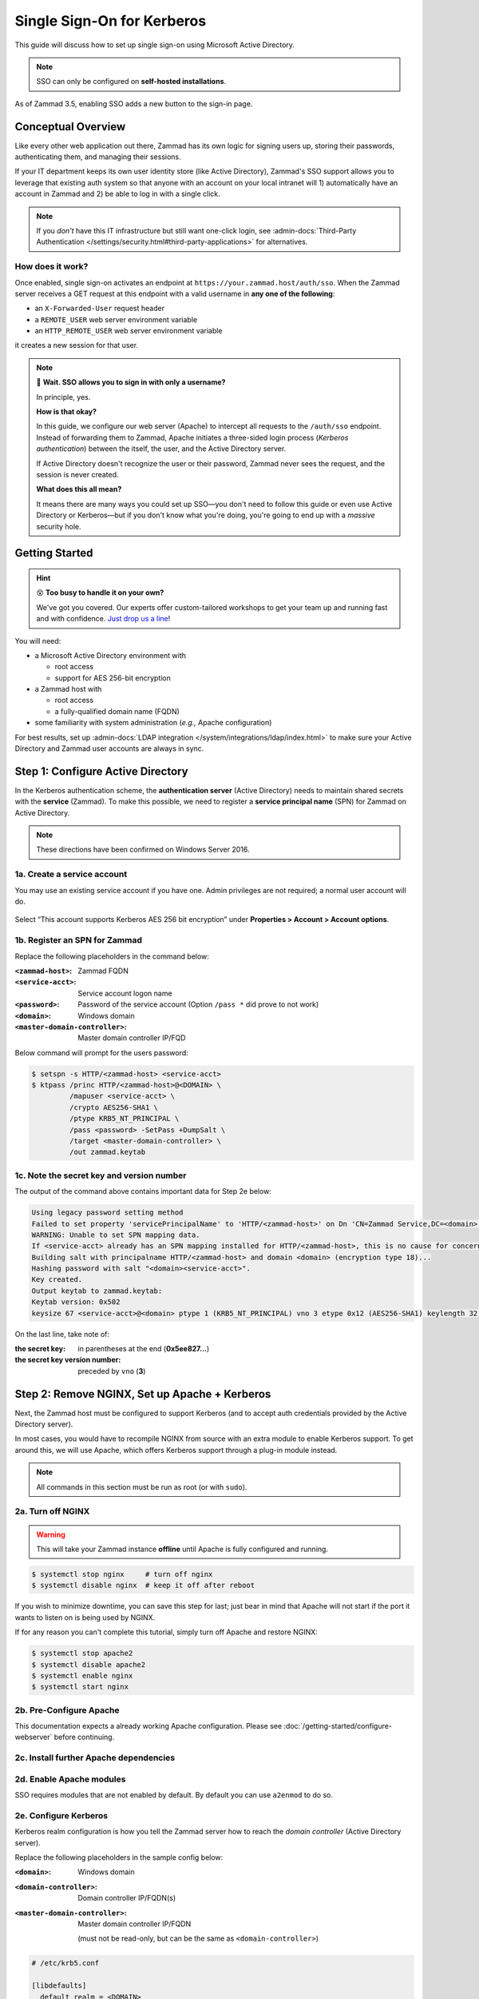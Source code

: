 Single Sign-On for Kerberos
===========================

This guide will discuss how to set up single sign-on
using Microsoft Active Directory.

.. note:: SSO can only be configured on **self-hosted installations**.

.. figure:: /images/appendix/single-sign-on/using-sso-for-logging-into-zammad.gif
   :alt: Login screen with SSO button for one-click login.
   :align: center
   :width: 80%

   As of Zammad 3.5, enabling SSO adds a new button to the sign-in page.

Conceptual Overview
-------------------

Like every other web application out there,
Zammad has its own logic for signing users up, storing their passwords,
authenticating them, and managing their sessions.

If your IT department keeps its own user identity store (like Active Directory),
Zammad's SSO support allows you to leverage that existing auth system
so that anyone with an account on your local intranet will
1) automatically have an account in Zammad and
2) be able to log in with a single click.

.. note:: If you *don't* have this IT infrastructure
   but still want one-click login,
   see :admin-docs:`Third-Party Authentication </settings/security.html#third-party-applications>`
   for alternatives.

How does it work?
^^^^^^^^^^^^^^^^^

Once enabled, single sign-on activates an endpoint
at ``https://your.zammad.host/auth/sso``.
When the Zammad server receives a GET request at this endpoint
with a valid username in **any one of the following**:

* an ``X-Forwarded-User`` request header
* a ``REMOTE_USER`` web server environment variable
* an ``HTTP_REMOTE_USER`` web server environment variable

it creates a new session for that user.

.. note:: 😬 **Wait. SSO allows you to sign in with only a username?**

   In principle, yes.

   **How is that okay?**

   In this guide, we configure our web server (Apache)
   to intercept all requests to the ``/auth/sso`` endpoint.
   Instead of forwarding them to Zammad,
   Apache initiates a three-sided login process (*Kerberos authentication*)
   between the itself, the user, and the Active Directory server.

   If Active Directory doesn't recognize the user or their password,
   Zammad never sees the request, and the session is never created.

   **What does this all mean?**

   It means there are many ways you could set up SSO—you
   don't need to follow this guide or even use Active Directory or Kerberos—but
   if you don't know what you're doing,
   you're going to end up with a *massive* security hole.

Getting Started
---------------

.. hint:: 😵 **Too busy to handle it on your own?**

   We've got you covered.
   Our experts offer custom-tailored workshops
   to get your team up and running fast and with confidence.
   `Just drop us a line <https://zammad.com/contact>`_!

You will need:

* a Microsoft Active Directory environment with

  * root access
  * support for AES 256-bit encryption

* a Zammad host with

  * root access
  * a fully-qualified domain name (FQDN)

* some familiarity with system administration (*e.g.,* Apache configuration)

For best results, set up :admin-docs:`LDAP integration </system/integrations/ldap/index.html>`
to make sure your Active Directory and Zammad user accounts
are always in sync.

.. _sso-register-spn:

Step 1: Configure Active Directory
----------------------------------

In the Kerberos authentication scheme,
the **authentication server** (Active Directory)
needs to maintain shared secrets with the **service** (Zammad).
To make this possible, we need to register a **service principal name** (SPN)
for Zammad on Active Directory.

.. note:: These directions have been confirmed on Windows Server 2016.

1a. Create a service account
^^^^^^^^^^^^^^^^^^^^^^^^^^^^

You may use an existing service account if you have one.
Admin privileges are not required; a normal user account will do.

.. figure:: /images/appendix/single-sign-on/active-directory-service-account-settings.png
   :alt: Login screen with SSO button for one-click login.
   :align: center

   Select “This account supports Kerberos AES 256 bit encryption” under
   **Properties > Account > Account options**.

1b. Register an SPN for Zammad
^^^^^^^^^^^^^^^^^^^^^^^^^^^^^^

Replace the following placeholders in the command below:

:``<zammad-host>``:              Zammad FQDN
:``<service-acct>``:             Service account logon name
:``<password>``:                 Password of the service account
                                 (Option ``/pass *`` did prove to not work)
:``<domain>``:                   Windows domain
:``<master-domain-controller>``: Master domain controller IP/FQD

Below command will prompt for the users password:

.. code-block:: sh

   $ setspn -s HTTP/<zammad-host> <service-acct>
   $ ktpass /princ HTTP/<zammad-host>@<DOMAIN> \
            /mapuser <service-acct> \
            /crypto AES256-SHA1 \
            /ptype KRB5_NT_PRINCIPAL \
            /pass <password> -SetPass +DumpSalt \
            /target <master-domain-controller> \
            /out zammad.keytab

1c. Note the secret key and version number
^^^^^^^^^^^^^^^^^^^^^^^^^^^^^^^^^^^^^^^^^^

The output of the command above contains important data for Step 2e below:

.. code-block:: none

   Using legacy password setting method
   Failed to set property 'servicePrincipalName' to 'HTTP/<zammad-host>' on Dn 'CN=Zammad Service,DC=<domain>,DC=<tld>': 0x13.
   WARNING: Unable to set SPN mapping data.
   If <service-acct> already has an SPN mapping installed for HTTP/<zammad-host>, this is no cause for concern.
   Building salt with principalname HTTP/<zammad-host> and domain <domain> (encryption type 18)...
   Hashing password with salt "<domain><service-acct>".
   Key created.
   Output keytab to zammad.keytab:
   Keytab version: 0x502
   keysize 67 <service-acct>@<domain> ptype 1 (KRB5_NT_PRINCIPAL) vno 3 etype 0x12 (AES256-SHA1) keylength 32 (0x5ee827c30c736dd4095c9cbe146eabc216415b1ddb134db6aabd61be8fdf7fb1)

On the last line, take note of:

:the secret key:                in parentheses at the end (**0x5ee827...**)
:the secret key version number: preceded by ``vno`` (**3**)

Step 2: Remove NGINX, Set up Apache + Kerberos
----------------------------------------------

Next, the Zammad host must be configured to support Kerberos
(and to accept auth credentials provided by the Active Directory server).

In most cases, you would have to recompile NGINX from source
with an extra module to enable Kerberos support.
To get around this, we will use Apache,
which offers Kerberos support through a plug-in module instead.

.. note:: All commands in this section must be run as root (or with ``sudo``).

2a. Turn off NGINX
^^^^^^^^^^^^^^^^^^

.. warning:: This will take your Zammad instance **offline**
   until Apache is fully configured and running.

.. code-block:: sh

   $ systemctl stop nginx     # turn off nginx
   $ systemctl disable nginx  # keep it off after reboot

If you wish to minimize downtime, you can save this step for last;
just bear in mind that Apache will not start
if the port it wants to listen on is being used by NGINX.

If for any reason you can't complete this tutorial,
simply turn off Apache and restore NGINX:

.. code-block:: sh

   $ systemctl stop apache2
   $ systemctl disable apache2
   $ systemctl enable nginx
   $ systemctl start nginx

2b. Pre-Configure Apache
^^^^^^^^^^^^^^^^^^^^^^^^

This documentation expects a already working Apache configuration.
Please see :doc:`/getting-started/configure-webserver` before continuing.

2c. Install further Apache dependencies
^^^^^^^^^^^^^^^^^^^^^^^^^^^^^^^^^^^^^^^

.. tabs::

   .. tab:: Ubuntu / Debian

      .. code-block:: sh

         $ apt update
         $ apt install krb5-user libapache2-mod-auth-kerb

   .. tab:: CentOS

      .. code-block:: sh

         $ yum install krb5-workstation mod_auth_kerb

   .. tab:: OpenSUSE

      .. code-block:: sh

         $ zypper ref
         $ zypper install krb5-client apache2-mod_auth_kerb

2d. Enable Apache modules
^^^^^^^^^^^^^^^^^^^^^^^^^

SSO requires modules that are not enabled by default. By default you can use
``a2enmod`` to do so.

.. tabs::

   .. tab:: a2enmod

      .. code-block:: sh

         $ a2enmod auth_kerb rewrite
         $ systemctl restart apache2

   .. tab:: via configuration file (CentOS)

      add/uncomment the appropriate ``LoadModule`` statements
      in your Apache config:

      .. code-block::

         # /etc/httpd/conf/httpd.conf

         LoadModule auth_kerb_module /usr/lib/apache2/modules/mod_auth_kerb.so
         LoadModule rewrite_module modules/mod_rewrite.so

2e. Configure Kerberos
^^^^^^^^^^^^^^^^^^^^^^

Kerberos realm configuration is how you tell the Zammad server
how to reach the *domain controller* (Active Directory server).

Replace the following placeholders in the sample config below:

:``<domain>``:                   Windows domain
:``<domain-controller>``:        Domain controller IP/FQDN(s)
:``<master-domain-controller>``: Master domain controller IP/FQDN

                                 (must not be read-only,
                                 but can be the same as ``<domain-controller>``)

.. code-block::

   # /etc/krb5.conf

   [libdefaults]
     default_realm = <DOMAIN>
     default_tkt_enctypes = aes256-cts-hmac-sha1-96
     default_tgs_enctypes = aes256-cts-hmac-sha1-96
     permitted_enctypes = aes256-cts-hmac-sha1-96

     kdc_timesync = 1
     ccache_type = 4
     forwardable = false
     proxiable = false
     fcc-mit-ticketflags = false

   [realms]
           # multiple KDCs ok (one `kdc = ...` definition per line)
           <DOMAIN> = {
                   kdc = <domain-controller>
                   admin_server = <master-domain-controller>
                   default_domain = <domain>
           }

   [domain_realm]
           .<domain> = <DOMAIN>
           <domain> = <DOMAIN>

.. _sso-generate-keytab:

2f. Generate keytab
^^^^^^^^^^^^^^^^^^^

Apache needs a Kerberos *keytab* (key table)
to manage its shared secrets with the domain controller.


Replace the following placeholders in the commands below:

:``<zammad-host>``: Zammad FQDN
:``<domain>``:      Windows domain
:``<secret-key>``:  Secret key (**omit the leading** ``0x``)
:``<vno>``:         Secret key version number

The secret key and version number were found in :ref:`sso-register-spn` above.

.. code-block:: sh

   $ ktutil

   ktutil: addent -key -p HTTP/<zammad-host>@<DOMAIN> -k <vno> -e aes256-cts
   Key for HTTP/<zammad-host>@<domain> (hex): <secret-key>

   ktutil: list  # confirm the entry was added successfully
   slot KVNO Principal
   ---- ---- ---------------------------------------------------------------
      1    3 HTTP/<zammad-host>@<DOMAIN>

   ktutil: wkt /root/zammad.keytab  # write keytab to disk

   ktutil: quit

Then, place the keytab in the Apache config directory
and set the appropriate permissions:

.. tabs::

   .. tab:: Ubuntu, Debian, openSUSE

      .. code-block:: sh

         $ mv /root/zammad.keytab /etc/apache2/
         $ chown www-data:www-data /etc/apache2/zammad.keytab
         $ chmod 400 /etc/apache2/zammad.keytab

   .. tab:: CentOS

      .. code-block:: sh

         $ mv /root/zammad.keytab /etc/httpd/
         $ chown apache:apache /etc/httpd/zammad.keytab
         $ chmod 400 /etc/httpd/zammad.keytab

2g. Configure Apache
^^^^^^^^^^^^^^^^^^^^


Add the following directive to the end of the virtual host configuration file
to create your Kerberos SSO endpoint at ``/auth/sso``:

Replace the following placeholders in the command below:

:``<zammad-host>``: Zammad FQDN
:``<domain>``:      Windows domain

The configuration for CentOS and OpenSUSE below contains two ``Krb5KeyTab``
lines! Keep only the one you need.

.. code-block:: apache

   <LocationMatch "/auth/sso">
      SSLRequireSSL
      AuthType Kerberos
      AuthName "Your Zammad"
      KrbMethodNegotiate On
      KrbVerifyKDC On
      KrbMethodK5Passwd On
      KrbAuthRealms <DOMAIN>
      KrbLocalUserMapping on                 # strips @REALM suffix from REMOTE_USER variable
      KrbServiceName HTTP/<zammad-host>@<DOMAIN>
      Krb5KeyTab /etc/apache2/zammad.keytab  # Ubuntu, Debian, & openSUSE
      Krb5KeyTab /etc/httpd/zammad.keytab    # CentOS
      require valid-user

      RewriteEngine On
      RewriteCond %{LA-U:REMOTE_USER} (.+)
      RewriteRule . - [E=RU:%1,NS]
      RequestHeader set X-Forwarded-User "%{RU}e" env=RU
   </LocationMatch>

2g. Restart Apache to apply changes
^^^^^^^^^^^^^^^^^^^^^^^^^^^^^^^^^^^

.. code-block:: sh

   $ systemctl restart apache2

Step 3: Enable SSO in Zammad
----------------------------

Next, enable “Authencation via SSO” in Zammad's Admin Panel under
**Settings > Security > Third-Party Applications**:

.. figure:: /images/appendix/single-sign-on/authentication-via-sso.png
   :align: center
   :alt: “Authentication via SSO” toggle button in the Admin Panel

   In Zammad 3.5, this option
   adds a **Sign in using SSO** button to the sign-in page.

.. note::
   On older versions of Zammad,
   visit ``https://your.zammad.host/auth/sso`` to sign in.

Step 4: Configure Client System (Windows Only)
----------------------------------------------

For the full SSO experience (*i.e.,* for passwordless, one-click sign-in),
Zammad users must:

1. be on the Active Directory server's local intranet; and
2. modify their network settings for the Zammad host
   to be treated as a local intranet server.

.. figure:: /images/appendix/single-sign-on/password-prompt-non-ad-member.png
   :align: center
   :alt: In-browser login prompt for single sign-on

   Without this step, users must enter their Active Directory credentials during SSO.

.. tabs::

   .. tab:: IE / Edge / Chromium

      .. tip:: This setting can be centrally managed across the entire intranet
         using a **group policy object** (GPO).

      1. Add your Zammad FQDN in Internet Options
         under **Security > Local Intranet > Sites > Advanced**.
      2. Select “Require server verification (https:) for all sites in this zone”.
      3. Under **Security level for this zone > Custom level... > Settings >
         User Authentication > Logon**,
         select “Automatic logon only in Intranet Zone”.

      .. figure:: /images/appendix/single-sign-on/add-zammad-fqdn-to-trusted-zone_internet-options.gif
         :align: center
         :alt: Adding Zammad as a single sign-on site in Windows Internet options

   .. tab:: Firefox

      .. note:: This option cannot be centrally managed
         because it is set in the browser rather than Windows Settings.

      1. Enter ``about:config`` in the address bar.
         Click **Accept the risk and continue**.
      2. Search for the ``network.negotiate-auth.trusted-uris`` option.
      3. Double-click to edit, then add your Zammad FQDN.
      4. Restart Firefox to apply your changes.

      .. figure:: /images/appendix/single-sign-on/add-zammad-fqdn-to-trusted-zone_firefox.gif
         :align: center
         :alt: Adding Zammad as a single sign-on site in the Firefox about:config menu

         Enter ``about:config`` in the address bar to access advanced
         settings in Firefox.

Troubleshooting
---------------

* Are all relevant FQDNs/hostnames reachable
  from your Active Directory and Zammad servers (including each other's)?
* Are the system clocks of your Active Directory and Zammad servers synchronized
  within five minutes of each other?
  (Kerberos is a time-sensitive protocol.)

Errors in Apache Logs
^^^^^^^^^^^^^^^^^^^^^

.. tip:: **Try raising your Apache log level temporarily.**

   Add ``LogLevel debug`` to your virtual host configuration,
   then restart the service to apply the changes.

“an unsupported mechanism was requested”
   Does your Active Directory service account have **Kerberos AES 256-bit encryption** enabled?

   If for some reason your server does not support AES 256-bit encryption,
   the LDAP Wiki has `more information about Kerberos encryption types
   <https://ldapwiki.com/wiki/MsDS-SupportedEncryptionTypes>`_.

“failed to verify krb5 credentials: Key version is not available”
   Did you use the exact **version number** (``vno``) provided by ``ktpass``
   when :ref:`generating your keytab <sso-generate-keytab>`?

   Try generating it again, just to be sure.

“unspecified GSS failure. Minor code may provide more information (, No key table entry found for HTTP/FQDN\@DOMAIN)”
   Does the **service name** you provided to ``setspn`` exactly match
   the one you used when :ref:`generating your keytab <sso-generate-keytab>`?

   Try generating it again, just to be sure.

“No key table entry found for HTTP/FQDN\@DOMAIN”
   Does your virtual host configuration's ``KrbServiceName`` setting
   exactly match the **service name** you provided to ``setspn``?

   This setting is case-sensitive.

“Warning: received token seems to be NTLM, which isn't supported by the Kerberos module. Check your IE configuration”
   Is your Zammad host accessible at an FQDN?
   This error may indicate that you configured your Zammad host
   as a numeric IP address instead.

“Cannot decrypt ticket for HTTP/FQDN\@DOMAIN”
   Did you make sure to change the password
   on your Active Directory service account
   *after enabling 256-bit AES encryption?*

   And did you make sure to register the SPN (with ``ktpass``)
   and generate your keytab (with ``ktutil``)
   *after changing your password?*

   Try running ``kinit -k -t <path to keytab> HTTP/<zammad-host>@<DOMAIN>``.
   If no output is returned, you're good - if you see
   “kinit: Preauthentication failed while getting initial credentials”
   your credentials provided were wrong or you used ``/pass *`` during ktpass
   command.

“failed when verifying KDC” and “failed to verify krb5 credentials: Decrypt integrity check failed”
   Ensure ``KrbServiceName`` is the correct ServiceName provided via setspn.

   Ensure your Active Directory supports the encryption method configured.

   If all above is correct and the rest of FAQ also is ensured, make sure your
   client does not cache the results.
   ``klist purge`` clears the clients cache - a reboot of your client would do too.
